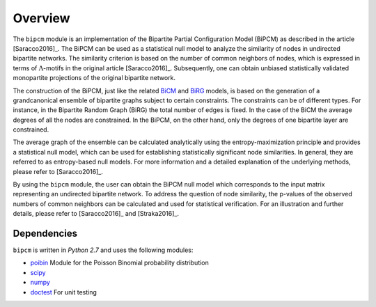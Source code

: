 .. _overview:

Overview
================================================================================

The ``bipcm`` module is an implementation of the Bipartite Partial
Configuration Model (BiPCM) as described in the article [Saracco2016]_. The
BiPCM can be used as a statistical null model to analyze the similarity of
nodes in undirected bipartite networks. The similarity criterion is based on
the number of common neighbors of nodes, which is expressed in terms of
:math:`\Lambda`-motifs in the original article [Saracco2016]_. Subsequently,
one can obtain unbiased statistically validated monopartite projections of the
original bipartite network.

The construction of the BiPCM, just like the related `BiCM
<https://github.com/tsakim/bipcm>`_ and `BiRG
<https://github.com/tsakim/birg>`_ models, is based on the generation of a
grandcanonical ensemble of bipartite graphs subject to certain constraints. The
constraints can be of different types. For instance, in the Bipartite Random
Graph (BiRG) the total number of edges is fixed. In the case of the BiCM
the average degrees of all the nodes are constrained. In the BiPCM, on the
other hand, only the degrees of one bipartite layer are constrained. 

The average graph of the ensemble can be calculated analytically using the
entropy-maximization principle and provides a statistical null model, which can
be used for establishing statistically significant node similarities. In
general, they are referred to as entropy-based null models. For more
information and a detailed explanation of the underlying methods, please refer
to [Saracco2016]_.  

By using the ``bipcm`` module, the user can obtain the BiPCM null model which
corresponds to the input matrix representing an undirected bipartite network.
To address the question of node similarity, the p-values of the observed
numbers of common neighbors can be calculated and used for statistical
verification. For an illustration and further details, please refer to
[Saracco2016]_ and [Straka2016]_.

Dependencies
--------------------------------------------------------------------------------

``bipcm`` is written in `Python 2.7` and uses the following modules:

* `poibin <https://github.com/tsakim/poibin>`_ Module for the Poisson Binomial
  probability distribution 
* `scipy <https://www.scipy.org/>`_
* `numpy <http://www.numpy.org>`_
* `doctest <https://docs.python.org/2/library/doctest.html>`_ For unit testing

